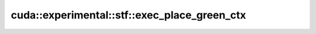.. AUTO-GENERATED by auto_api_generator.py - DO NOT EDIT

cuda::experimental::stf::exec_place_green_ctx
=============================================

.. doxygenclass:: cuda::experimental::stf::exec_place_green_ctx
   :project: cudax
   :members:
   :undoc-members:
